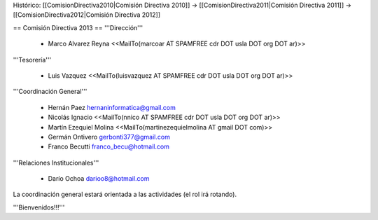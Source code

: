 Histórico: [[ComisionDirectiva2010|Comisión Directiva 2010]] -> [[ComisionDirectiva2011|Comisión Directiva 2011]] -> [[ComisionDirectiva2012|Comisión Directiva 2012]]

== Comisión Directiva 2013 ==
'''Dirección'''

 * Marco Alvarez Reyna <<MailTo(marcoar AT SPAMFREE cdr DOT usla DOT org DOT ar)>>

'''Tesorería'''

 * Luis Vazquez <<MailTo(luisvazquez AT SPAMFREE cdr DOT usla DOT org DOT ar)>>

'''Coordinación General'''

 * Hernán Paez hernaninformatica@gmail.com

 * Nicolás Ignacio <<MailTo(nnico AT SPAMFREE cdr DOT usla DOT org DOT ar)>>

 * Martín Ezequiel Molina <<MailTo(martinezequielmolina AT gmail DOT com)>>

 * Germán Ontivero gerbonti377@gmail.com

 * Franco Becutti franco_becu@hotmail.com 

'''Relaciones Institucionales'''

 * Darío Ochoa darioo8@hotmail.com

La coordinación general estará orientada a las actividades (el rol irá rotando).

'''Bienvenidos!!!'''
